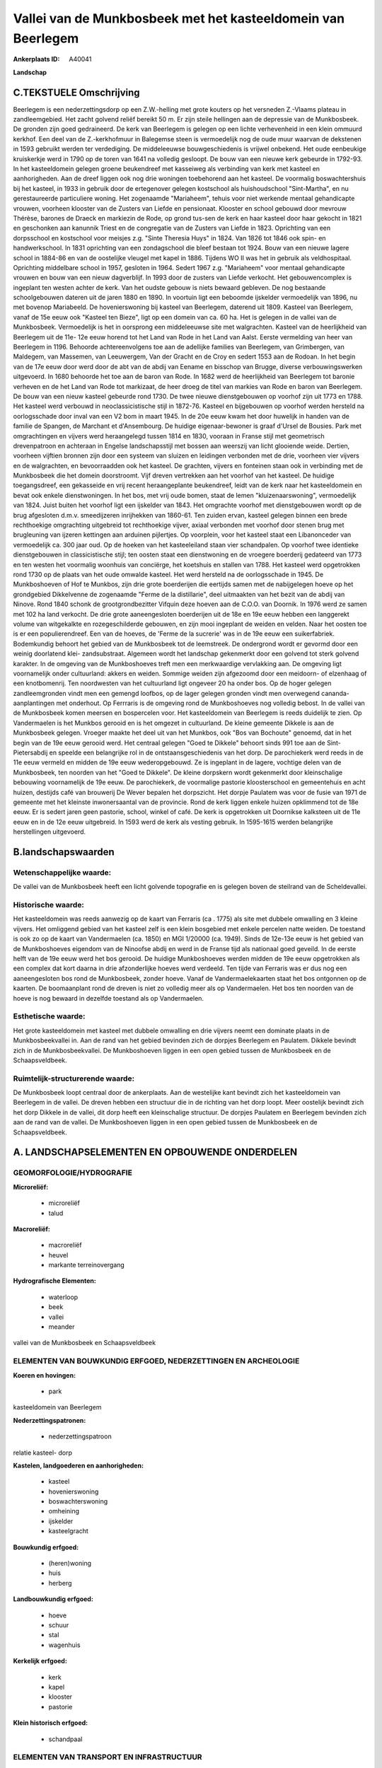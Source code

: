 Vallei van de Munkbosbeek met het kasteeldomein van Beerlegem
=============================================================

:Ankerplaats ID: A40041


**Landschap**



C.TEKSTUELE Omschrijving
------------------------

Beerlegem is een nederzettingsdorp op een Z.W.-helling met grote
kouters op het versneden Z.-Vlaams plateau in zandleemgebied. Het zacht
golvend reliëf bereikt 50 m. Er zijn steile hellingen aan de depressie
van de Munkbosbeek. De gronden zijn goed gedraineerd. De kerk van
Beerlegem is gelegen op een lichte verhevenheid in een klein ommuurd
kerkhof. Een deel van de Z.-kerkhofmuur in Balegemse steen is
vermoedelijk nog de oude muur waarvan de dekstenen in 1593 gebruikt
werden ter verdediging. De middeleeuwse bouwgeschiedenis is vrijwel
onbekend. Het oude eenbeukige kruiskerkje werd in 1790 op de toren van
1641 na volledig gesloopt. De bouw van een nieuwe kerk gebeurde in
1792-93. In het kasteeldomein gelegen groene beukendreef met kasseiweg
als verbinding van kerk met kasteel en aanhorigheden. Aan de dreef
liggen ook nog drie woningen toebehorend aan het kasteel. De voormalig
boswachtershuis bij het kasteel, in 1933 in gebruik door de ertegenover
gelegen kostschool als huishoudschool "Sint-Martha", en nu
gerestaureerde particuliere woning. Het zogenaamde "Mariaheem", tehuis
voor niet werkende mentaal gehandicapte vrouwen, voorheen klooster van
de Zusters van Liefde en pensionaat. Klooster en school gebouwd door
mevrouw Thérèse, barones de Draeck en markiezin de Rode, op grond
tus-sen de kerk en haar kasteel door haar gekocht in 1821 en geschonken
aan kanunnik Triest en de congregatie van de Zusters van Liefde in 1823.
Oprichting van een dorpsschool en kostschool voor meisjes z.g. "Sinte
Theresia Huys" in 1824. Van 1826 tot 1846 ook spin- en handwerkschool.
In 1831 oprichting van een zondagschool die bleef bestaan tot 1924. Bouw
van een nieuwe lagere school in 1884-86 en van de oostelijke vleugel met
kapel in 1886. Tijdens WO II was het in gebruik als veldhospitaal.
Oprichting middelbare school in 1957, gesloten in 1964. Sedert 1967 z.g.
"Mariaheem" voor mentaal gehandicapte vrouwen en bouw van een nieuw
dagverblijf. In 1993 door de zusters van Liefde verkocht. Het
gebouwencomplex is ingeplant ten westen achter de kerk. Van het oudste
gebouw is niets bewaard gebleven. De nog bestaande schoolgebouwen
dateren uit de jaren 1880 en 1890. In voortuin ligt een beboomde
ijskelder vermoedelijk van 1896, nu met bovenop Mariabeeld. De
hovenierswoning bij kasteel van Beerlegem, daterend uit 1809. Kasteel
van Beerlegem, vanaf de 15e eeuw ook "Kasteel ten Bieze", ligt op een
domein van ca. 60 ha. Het is gelegen in de vallei van de Munkbosbeek.
Vermoedelijk is het in oorsprong een middeleeuwse site met walgrachten.
Kasteel van de heerlijkheid van Beerlegem uit de 11e- 12e eeuw horend
tot het Land van Rode in het Land van Aalst. Eerste vermelding van heer
van Beerlegem in 1196. Behoorde achtereenvolgens toe aan de adellijke
families van Beerlegem, van Grimbergen, van Maldegem, van Massemen, van
Leeuwergem, Van der Gracht en de Croy en sedert 1553 aan de Rodoan. In
het begin van de 17e eeuw door werd door de abt van de abdij van Eename
en bisschop van Brugge, diverse verbouwingswerken uitgevoerd. In 1680
behoorde het toe aan de baron van Rode. In 1682 werd de heerlijkheid van
Beerlegem tot baronie verheven en de het Land van Rode tot markizaat, de
heer droeg de titel van markies van Rode en baron van Beerlegem. De bouw
van een nieuw kasteel gebeurde rond 1730. De twee nieuwe dienstgebouwen
op voorhof zijn uit 1773 en 1788. Het kasteel werd verbouwd in
neoclassicistische stijl in 1872-76. Kasteel en bijgebouwen op voorhof
werden hersteld na oorlogsschade door inval van een V2 bom in maart
1945. In de 20e eeuw kwam het door huwelijk in handen van de familie de
Spangen, de Marchant et d'Ansembourg. De huidige eigenaar-bewoner is
graaf d'Ursel de Bousies. Park met omgrachtingen en vijvers werd
heraangelegd tussen 1814 en 1830, vooraan in Franse stijl met
geometrisch drevenpatroon en achteraan in Engelse landschapsstijl met
bossen aan weerszij van licht glooiende weide. Dertien, voorheen
vijftien bronnen zijn door een systeem van sluizen en leidingen
verbonden met de drie, voorheen vier vijvers en de walgrachten, en
bevoorraadden ook het kasteel. De grachten, vijvers en fonteinen staan
ook in verbinding met de Munkbosbeek die het domein doorstroomt. Vijf
dreven vertrekken aan het voorhof van het kasteel. De huidige
toegangsdreef, een gekasseide en vrij recent heraangeplante beukendreef,
leidt van de kerk naar het kasteeldomein en bevat ook enkele
dienstwoningen. In het bos, met vrij oude bomen, staat de lemen
"kluizenaarswoning", vermoedelijk van 1824. Juist buiten het voorhof
ligt een ijskelder van 1843. Het omgrachte voorhof met dienstgebouwen
wordt op de brug afgesloten d.m.v. smeedijzeren inrijhekken van 1860-61.
Ten zuiden ervan, kasteel gelegen binnen een brede rechthoekige
omgrachting uitgebreid tot rechthoekige vijver, axiaal verbonden met
voorhof door stenen brug met brugleuning van ijzeren kettingen aan
arduinen pijlertjes. Op voorplein, voor het kasteel staat een
Libanonceder van vermoedelijk ca. 300 jaar oud. Op de hoeken van het
kasteeleiland staan vier schandpalen. Op voorhof twee identieke
dienstgebouwen in classicistische stijl; ten oosten staat een
dienstwoning en de vroegere boerderij gedateerd van 1773 en ten westen
het voormalig woonhuis van conciërge, het koetshuis en stallen van 1788.
Het kasteel werd opgetrokken rond 1730 op de plaats van het oude omwalde
kasteel. Het werd hersteld na de oorlogsschade in 1945. De Munkboshoeven
of Hof te Munkbos, zijn drie grote boerderijen die eertijds samen met de
nabijgelegen hoeve op het grondgebied Dikkelvenne de zogenaamde "Ferme
de la distillarie", deel uitmaakten van het bezit van de abdij van
Ninove. Rond 1840 schonk de grootgrondbezitter Vifquin deze hoeven aan
de C.O.O. van Doornik. In 1976 werd ze samen met 102 ha land verkocht.
De drie grote aaneengesloten boerderijen uit de 18e en 19e eeuw hebben
een langgerekt volume van witgekalkte en rozegeschilderde gebouwen, en
zijn mooi ingeplant de weiden en velden. Naar het oosten toe is er een
populierendreef. Een van de hoeves, de 'Ferme de la sucrerie' was in de
19e eeuw een suikerfabriek. Bodemkundig behoort het gebied van de
Munkbosbeek tot de leemstreek. De ondergrond wordt er gevormd door een
weinig doorlatend klei- zandsubstraat. Algemeen wordt het landschap
gekenmerkt door een golvend tot sterk golvend karakter. In de omgeving
van de Munkboshoeves treft men een merkwaardige vervlakking aan. De
omgeving ligt voornamelijk onder cultuurland: akkers en weiden. Sommige
weiden zijn afgezoomd door een meidoorn- of elzenhaag of een
knotbomenrij. Ten noordwesten van het cultuurland ligt ongeveer 20 ha
onder bos. Op de hoger gelegen zandleemgronden vindt men een gemengd
loofbos, op de lager gelegen gronden vindt men overwegend cananda-
aanplantingen met onderhout. Op Ferrraris is de omgeving rond de
Munkboshoeves nog volledig bebost. In de vallei van de Munkbosbeek komen
meersen en bospercelen voor. Het kasteeldomein van Beerlegem is reeds
duidelijk te zien. Op Vandermaelen is het Munkbos gerooid en is het
omgezet in cultuurland. De kleine gemeente Dikkele is aan de Munkbosbeek
gelegen. Vroeger maakte het deel uit van het Munkbos, ook "Bos van
Bochoute" genoemd, dat in het begin van de 19e eeuw gerooid werd. Het
centraal gelegen "Goed te Dikkele" behoort sinds 991 toe aan de Sint-
Pietersabdij en speelde een belangrijke rol in de ontstaansgeschiedenis
van het dorp. De parochiekerk werd reeds in de 11e eeuw vermeld en
midden de 19e eeuw wederopgebouwd. Ze is ingeplant in de lagere,
vochtige delen van de Munkbosbeek, ten noorden van het "Goed te
Dikkele". De kleine dorpskern wordt gekenmerkt door kleinschalige
bebouwing voornamelijk de 19e eeuw. De parochiekerk, de voormalige
pastorie kloosterschool en gemeentehuis en acht huizen, destijds café
van brouwerij De Wever bepalen het dorpszicht. Het dorpje Paulatem was
voor de fusie van 1971 de gemeente met het kleinste inwonersaantal van
de provincie. Rond de kerk liggen enkele huizen opklimmend tot de 18e
eeuw. Er is sedert jaren geen pastorie, school, winkel of café. De kerk
is opgetrokken uit Doornikse kalksteen uit de 11e eeuw en in de 12e eeuw
uitgebreid. In 1593 werd de kerk als vesting gebruik. In 1595-1615
werden belangrijke herstellingen uitgevoerd.



B.landschapswaarden
-------------------


Wetenschappelijke waarde:
~~~~~~~~~~~~~~~~~~~~~~~~~

De vallei van de Munkbosbeek heeft een licht golvende topografie en
is gelegen boven de steilrand van de Scheldevallei.

Historische waarde:
~~~~~~~~~~~~~~~~~~~


Het kasteeldomein was reeds aanwezig op de kaart van Ferraris (ca .
1775) als site met dubbele omwalling en 3 kleine vijvers. Het omliggend
gebied van het kasteel zelf is een klein bosgebied met enkele percelen
natte weiden. De toestand is ook zo op de kaart van Vandermaelen (ca.
1850) en MGI 1/20000 (ca. 1949). Sinds de 12e-13e eeuw is het gebied van
de Munkboshoeves eigendom van de Ninoofse abdij en werd in de Franse
tijd als nationaal goed geveild. In de eerste helft van de 19e eeuw werd
het bos gerooid. De huidige Munkboshoeves werden midden de 19e eeuw
opgetrokken als een complex dat kort daarna in drie afzonderlijke hoeves
werd verdeeld. Ten tijde van Ferraris was er dus nog een aaneengesloten
bos rond de Munkbosbeek, zonder hoeve. Vanaf de Vandermaelekaarten staat
het bos ontgonnen op de kaarten. De boomaanplant rond de dreven is niet
zo volledig meer als op Vandermaelen. Het bos ten noorden van de hoeve
is nog bewaard in dezelfde toestand als op Vandermaelen.

Esthetische waarde:
~~~~~~~~~~~~~~~~~~~

Het grote kasteeldomein met kasteel met dubbele
omwalling en drie vijvers neemt een dominate plaats in de
Munkbosbeekvallei in. Aan de rand van het gebied bevinden zich de
dorpjes Beerlegem en Paulatem. Dikkele bevindt zich in de
Munkbosbeekvallei. De Munkboshoeven liggen in een open gebied tussen de
Munkbosbeek en de Schaapsveldbeek.



Ruimtelijk-structurerende waarde:
~~~~~~~~~~~~~~~~~~~~~~~~~~~~~~~~~

De Munkbosbeek loopt centraal door de ankerplaats. Aan de westelijke
kant bevindt zich het kasteeldomein van Beerlegem in de vallei. De
dreven hebben een structuur die in de richting van het dorp loopt. Meer
oostelijk bevindt zich het dorp Dikkele in de vallei, dit dorp heeft een
kleinschalige structuur. De dorpjes Paulatem en Beerlegem bevinden zich
aan de rand van de vallei. De Munkboshoeven liggen in een open gebied
tussen de Munkbosbeek en de Schaapsveldbeek.



A. LANDSCHAPSELEMENTEN EN OPBOUWENDE ONDERDELEN
-----------------------------------------------



GEOMORFOLOGIE/HYDROGRAFIE
~~~~~~~~~~~~~~~~~~~~~~~~~

**Microreliëf:**

 * microreliëf
 * talud


**Macroreliëf:**

 * macroreliëf
 * heuvel
 * markante terreinovergang

**Hydrografische Elementen:**

 * waterloop
 * beek
 * vallei
 * meander


vallei van de Munkbosbeek en Schaapsveldbeek

ELEMENTEN VAN BOUWKUNDIG ERFGOED, NEDERZETTINGEN EN ARCHEOLOGIE
~~~~~~~~~~~~~~~~~~~~~~~~~~~~~~~~~~~~~~~~~~~~~~~~~~~~~~~~~~~~~~~

**Koeren en hovingen:**

 * park


kasteeldomein van Beerlegem

**Nederzettingspatronen:**

 * nederzettingspatroon

relatie kasteel- dorp

**Kastelen, landgoederen en aanhorigheden:**

 * kasteel
 * hovenierswoning
 * boswachterswoning
 * omheining
 * ijskelder
 * kasteelgracht


**Bouwkundig erfgoed:**

 * (heren)woning
 * huis
 * herberg


**Landbouwkundig erfgoed:**

 * hoeve
 * schuur
 * stal
 * wagenhuis


**Kerkelijk erfgoed:**

 * kerk
 * kapel
 * klooster
 * pastorie


**Klein historisch erfgoed:**

 * schandpaal



ELEMENTEN VAN TRANSPORT EN INFRASTRUCTUUR
~~~~~~~~~~~~~~~~~~~~~~~~~~~~~~~~~~~~~~~~~

**Wegenis:**

 * weg
 * pad


**Waterbouwkundige infrastructuur:**

 * brug
 * grachtenstelsel


in kasteelpark

ELEMENTEN EN PATRONEN VAN LANDGEBRUIK
~~~~~~~~~~~~~~~~~~~~~~~~~~~~~~~~~~~~~

**Puntvormige elementen:**

 * bomengroep
 * solitaire boom


**Lijnvormige elementen:**

 * dreef
 * bomenrij
 * houtkant
 * hagen
 * perceelsrandbegroeiing

**Kunstmatige waters:**

 * poel
 * vijver


**Topografie:**

 * onregelmatig


**Bos:**

 * loof
 * broek
 * hakhout
 * middelhout
 * hooghout



OPMERKINGEN EN KNELPUNTEN
~~~~~~~~~~~~~~~~~~~~~~~~~

Rond het kleinschalige dorpje Dikkele neemt redsidentiele bewoning een
uitbreiding.



